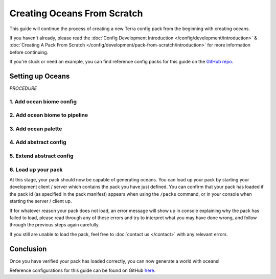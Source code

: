 ============================
Creating Oceans From Scratch
============================

This guide will continue the process of creating a new Terra config
pack from the beginning with creating oceans.

If you haven't already, please read the
:doc:`Config Development Introduction </config/development/introduction>` &
:doc:`Creating A Pack From Scratch </config/development/pack-from-scratch/introduction>`
for more information before continuing.

If you're stuck or need an example, you can find reference config packs for this guide on the
`GitHub repo <https://github.com/PolyhedralDev/TerraPackFromScratch/>`_\.

Setting up Oceans
=================

`PROCEDURE`

1. Add ocean biome config
-------------------------

.. card::

    An ocean biome config will be necessary to generate oceans and customize the features within them.

    :ref:`Create a blank config file <create-config-file>` and open it your editor.

    Set the :ref:`config type <config-types>` via the ``type``
    :ref:`parameter <parameters>`, and config ``id`` as shown below.

    ``ocean_biome.yml`` will be example file name used for the config in this guide.

    .. code-block:: yaml
        :caption: ocean_biome.yml
        :linenos:
    
        id: OCEAN_BIOME
        type: BIOME

        vanilla: minecraft:ocean

        terrain:
          sampler:
            type: EXPRESSION
            dimensions: 3
            expression: -y + 32

          sampler-2d:
            type: EXPRESSION
            dimensions: 2
            expression: (simplex(x, z)+1) * 4
            samplers:
              simplex:
                type: OPEN_SIMPLEX_2
                dimensions: 2
                frequency: 0.04

        palette:
          - SAND_PALETTE: 319

2. Add ocean biome to pipeline
------------------------------

.. card::

    ``OCEAN_BIOME`` will have to be added to the biome pipeline in order to distribute it within the world generation.

    Open your pack manifest in your :ref:`editor of choice <editor>`.

    Add the following lines below to add an ephemeral ocean
    :doc:`pipeline biome </config/documentation/objects/PipelineBiome>` with a source
    :doc:`noise sampler </config/documentation/objects/NoiseSampler>`.

    .. code-block:: yaml
        :caption: pack.yml
        :linenos:
        :emphasize-lines: 22,32-38

        id: YOUR_PACK_ID

        ...

        biomes:
          type: PIPELINE
          resolution: 4
          blend:
            amplitude: 2
            sampler:
              type: OPEN_SIMPLEX_2
              frequency: 0.1
          pipeline:
            source:
              type: SAMPLER
              sampler:
                dimensions: 2
                type: OPEN_SIMPLEX_2
                frequency: 0.004
              biomes:
                - land: 1
                - ocean: 1
            stages:
              - type: REPLACE
                sampler:
                  type: OPEN_SIMPLEX_2
                  frequency: 0.04
                from: land
                to:
                  - FIRST_BIOME: 1
                  - SECOND_BIOME: 1
              - type: REPLACE
                sampler:
                  type: OPEN_SIMPLEX_2
                  frequency: 0.04
                from: ocean
                to:
                  - OCEAN_BIOME: 1

    An ephemeral ``ocean`` biome will generate alongside the ephemeral ``land`` biome.

    The ephemeral ``ocean`` biome is replaced by the ``OCEAN_BIONE`` in a ``REPLACE`` stage later on.

    Don't forget to replace the ``CONSTANT`` sampler for the source ephemeral biomes, or only ``OCEAN_BIOME``
    will generate in the world.

    Loading up the world with the newly added ``OCEAN_BIOME`` will present empty oceans
    without any water currently.

3. Add ocean palette
--------------------

.. card::

    Now that you've sourced your ocean biome, water will be needed to fill your ``OCEAN_BIOME``.

    This can be done through an ocean palette.

    Open ``OCEAN_BIOME`` in your :ref:`editor of choice <editor>`.

    Add the following lines to add an ocean palette to ``OCEAN_BIOME``.

    .. code-block:: yaml
        :caption: ocean_biome.yml
        :linenos:
        :emphasize-lines: 11-13

        id: OCEAN_BIOME
        type: BIOME

        vanilla: minecraft:ocean

        ...

        palette:
          - SAND_PALETTE: 319

        ocean:
          palette: BLOCK:minecraft:water
          level: 62

    ``ocean.palette`` controls the material or block that will replace air blocks.

    ``ocean.level`` controls the max y-level that the ocean palette will fill.

    In this case, ocean palette will place water blocks to fill any air blocks
    from y-level 62 down to the bottom of the world.

    An issue that should be noted with ``OCEAN_BIOME`` as the only biome config
    with this ocean palette is how biome blending will show obvious air gaps
    when blending with other biomes without this ocean palette.

    You could add this ocean palette to every biome as well, but that can get tedious
    depending on the number of biomes that will require this ocean palette along with updating each
    biome if this shared :ref:`parameter <parameters>` changes.

4. Add abstract config
----------------------

.. card::

    In order to make it easier to configure the ocean palette across all biomes, an abstract config file will
    be put to use.

    An abstract config file is very useful for :ref:`parameters <parameters>` that are shared and repeated across several biome configs
    without having to configure the :ref:`parameter <parameters>` in each config individually.

    :ref:`Create a blank config file <create-config-file>` and open it your editor.

    Set the :ref:`config type <config-types>` via the ``type``
    :ref:`parameter <parameters>`, and config ``id`` as shown below.

    ``base.yml`` will be example file name used in this guide.

    .. code-block:: yaml
        :caption: base.yml
        :linenos:

        id: BASE
        type: BIOME
        abstract: true

        ocean:
          palette: BLOCK:minecraft:water
          level: 62

    The ``abstract`` :ref:`parameter <parameters>` set to ``true`` will allow ``BASE`` to not require the mandatory
    :ref:`parameters <parameters>` that are typical for a ``BIOME`` config file.

    Any :ref:`parameters <parameters>` configured in this ``BASE`` config can be easily extended to any ``BIOME`` config file.

5. Extend abstract config
-------------------------

.. card::

    The biome configs will need to extend the ``BASE`` config in order to inherit its :ref:`parameters <parameters>`.

    Open ``OCEAN_BIOME`` in your :ref:`editor of choice <editor>`.

    The ocean palette lines can be removed and add the following line to extend ``BASE``.

    .. code-block:: yaml
        :caption: ocean_biome.yml
        :linenos:
        :emphasize-lines: 3

        id: OCEAN_BIOME
        type: BIOME
        extends: BASE

        vanilla: minecraft:ocean

        ...

        palette:
          - SAND_PALETTE: 319

    ``OCEAN_BIOME`` will now inherit any :ref:`parameters <parameters>` configured in ``BASE`` as it has
    been listed in ``extends`` :ref:`parameter <parameters>` of the ``OCEAN_BIOME`` config file.

    Every biome config will need to extend ``BASE`` in order to inherit the ocean palette as well.

    .. code-block:: yaml
        :caption: first_biome.yml
        :linenos:
        :emphasize-lines: 3

        id: FIRST_BIOME
        type: BIOME
        extends: BASE

        ...

    .. code-block:: yaml
        :caption: second_biome.yml
        :linenos:
        :emphasize-lines: 3

        id: SECOND_BIOME
        type: BIOME
        extends: BASE

        ...

6. Load up your pack
--------------------

At this stage, your pack should now be capable of generating oceans.
You can load up your pack by starting your development client / server which contains the pack you have just defined.
You can confirm that your pack has loaded if the pack id (as specified in the pack manifest) appears when using the
``/packs`` command, or in your console when starting the server / client up.

If for whatever reason your pack does not load, an error message will show up in console explaining why the pack
has failed to load, please read through any of these errors and try to interpret what you may have done wrong,
and follow through the previous steps again carefully.

If you still are unable to load the pack, feel free to :doc:`contact us </contact>` with any relevant errors.

Conclusion
==========

Once you have verified your pack has loaded correctly, you can now generate a world with oceans!

Reference configurations for this guide can be found on GitHub
`here <https://github.com/PolyhedralDev/TerraPackFromScratch/tree/master/7-adding-ocean>`_.











